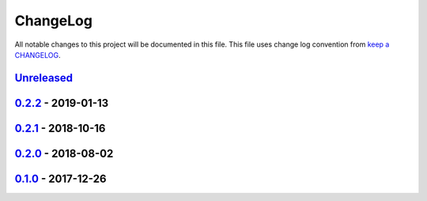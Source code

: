 ChangeLog
#########

All notable changes to this project will be documented in this file.
This file uses change log convention from `keep a CHANGELOG`_.


`Unreleased`_
*************

`0.2.2`_ - 2019-01-13
**********************

`0.2.1`_ - 2018-10-16
**********************

`0.2.0`_ - 2018-08-02
**********************

`0.1.0`_ - 2017-12-26
**********************


.. _`Unreleased`: https://github.com/hadenlabs/ansible-role-python/compare/0.2.2...HEAD
.. _0.2.2: https://github.com/hadenlabs/ansible-role-python/compare/0.2.1...0.2.2
.. _0.2.1: https://github.com/hadenlabs/ansible-role-python/compare/0.2.0...0.2.1
.. _0.2.0: https://github.com/hadenlabs/ansible-role-python/compare/0.1.0...0.2.0
.. _0.1.0: https://github.com/hadenlabs/ansible-role-python/compare/0.0.0...0.1.0

.. _`keep a CHANGELOG`: http://keepachangelog.com/en/0.3.0/
